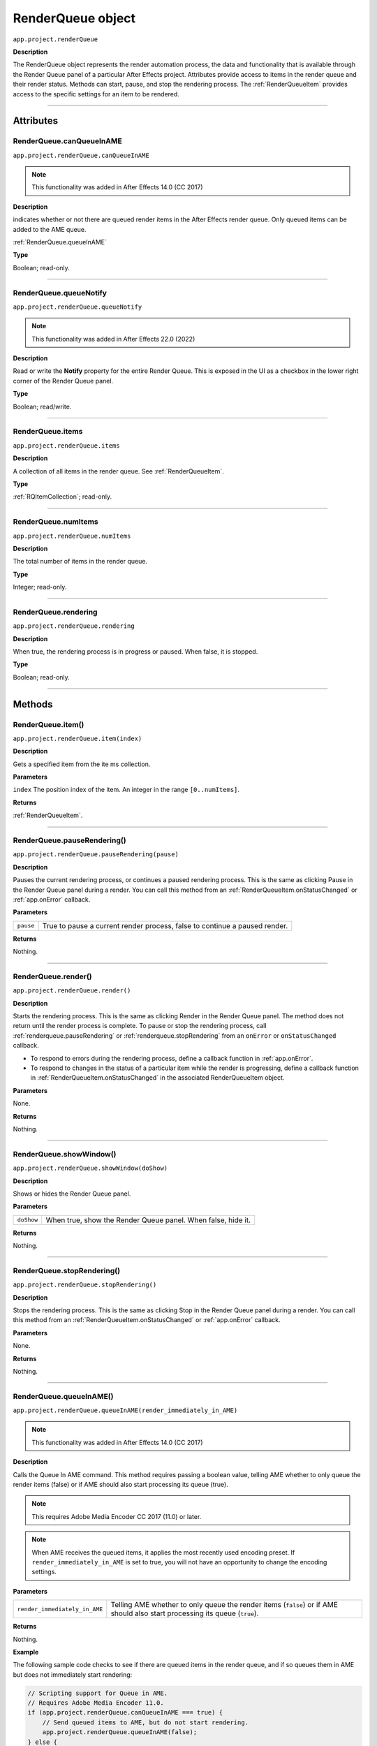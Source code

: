 .. _RenderQueue:

RenderQueue object
################################################

``app.project.renderQueue``

**Description**

The RenderQueue object represents the render automation process, the data and functionality that is available through the Render Queue panel of a particular After Effects project. Attributes provide access to items in the render queue and their render status. Methods can start, pause, and stop the rendering process. The :ref:`RenderQueueItem` provides access to the specific settings for an item to be rendered.

----

==========
Attributes
==========

.. _RenderQueue.canQueueInAME:

RenderQueue.canQueueInAME
*********************************************

``app.project.renderQueue.canQueueInAME``

.. note::
   This functionality was added in After Effects 14.0 (CC 2017)

**Description**

indicates whether or not there are queued render items in the After Effects render queue. Only queued items can be added to the AME queue.

:ref:`RenderQueue.queueInAME`

**Type**

Boolean; read-only.

----

.. _RenderQueue.queueNotify:

RenderQueue.queueNotify
*********************************************

``app.project.renderQueue.queueNotify``

.. note::
   This functionality was added in After Effects 22.0 (2022)

**Description**

Read or write the **Notify** property for the entire Render Queue. 
This is exposed in the UI as a checkbox in the lower right corner of the Render Queue panel.

**Type**

Boolean; read/write.

----

.. _RenderQueue.items:

RenderQueue.items
*********************************************

``app.project.renderQueue.items``

**Description**

A collection of all items in the render queue. See :ref:`RenderQueueItem`.

**Type**

:ref:`RQItemCollection`; read-only.

----

.. _RenderQueue.numItems:

RenderQueue.numItems
*********************************************

``app.project.renderQueue.numItems``

**Description**

The total number of items in the render queue.

**Type**

Integer; read-only.

----

.. _RenderQueue.rendering:

RenderQueue.rendering
*********************************************

``app.project.renderQueue.rendering``

**Description**

When true, the rendering process is in progress or paused. When false, it is stopped.

**Type**

Boolean; read-only.

----

=======
Methods
=======

.. _RenderQueue.item:

RenderQueue.item()
*********************************************

``app.project.renderQueue.item(index)``

**Description**

Gets a specified item from the ite ms collection.

**Parameters**

``index``
The position index of the item. An integer in the range ``[0..numItems]``.

**Returns**

:ref:`RenderQueueItem`.

----

.. _RenderQueue.pauseRendering:

RenderQueue.pauseRendering()
*********************************************

``app.project.renderQueue.pauseRendering(pause)``

**Description**

Pauses the current rendering process, or continues a paused rendering process. This is the same as clicking Pause in the Render Queue panel during a render. You can call this method from an :ref:`RenderQueueItem.onStatusChanged` or :ref:`app.onError` callback.

**Parameters**

=========  ====================================================================
``pause``  True to pause a current render process, false to continue a paused
           render.
=========  ====================================================================

**Returns**

Nothing.

----

.. _RenderQueue.render:

RenderQueue.render()
*********************************************

``app.project.renderQueue.render()``

**Description**

Starts the rendering process. This is the same as clicking Render in the Render Queue panel. The method does not return until the render process is complete. To pause or stop the rendering process, call :ref:`renderqueue.pauseRendering` or :ref:`renderqueue.stopRendering` from an ``onError`` or ``onStatusChanged`` callback.

-  To respond to errors during the rendering process, define a callback function in :ref:`app.onError`.
-  To respond to changes in the status of a particular item while the render is progressing, define a callback function in :ref:`RenderQueueItem.onStatusChanged` in the associated RenderQueueItem object.

**Parameters**

None.

**Returns**

Nothing.

----

.. _RenderQueue.showWindow:

RenderQueue.showWindow()
*********************************************

``app.project.renderQueue.showWindow(doShow)``

**Description**

Shows or hides the Render Queue panel.

**Parameters**

==========  =============================================================
``doShow``  When true, show the Render Queue panel. When false, hide it.
==========  =============================================================

**Returns**

Nothing.

----

.. _RenderQueue.stopRendering:

RenderQueue.stopRendering()
*********************************************

``app.project.renderQueue.stopRendering()``

**Description**

Stops the rendering process. This is the same as clicking Stop in the Render Queue panel during a render. You can call this method from an :ref:`RenderQueueItem.onStatusChanged` or :ref:`app.onError` callback.

**Parameters**

None.

**Returns**

Nothing.

----

.. _RenderQueue.queueInAME:

RenderQueue.queueInAME()
*********************************************

``app.project.renderQueue.queueInAME(render_immediately_in_AME)``

.. note::
   This functionality was added in After Effects 14.0 (CC 2017)

**Description**

Calls the Queue In AME command. This method requires passing a boolean value, telling AME whether to only queue the render items (false) or if AME should also start processing its queue (true).

.. note::
   This requires Adobe Media Encoder CC 2017 (11.0) or later.

.. note::
   When AME receives the queued items, it applies the most recently used encoding preset. If ``render_immediately_in_AME`` is set to true, you will not have an opportunity to change the encoding settings.

**Parameters**

=============================  ==============================================================
``render_immediately_in_AME``  Telling AME whether to only queue the render items (``false``)
                               or if AME should also start processing its queue (``true``).
=============================  ==============================================================

**Returns**

Nothing.

**Example**

The following sample code checks to see if there are queued items in the render queue, and if so queues them in AME but does not immediately start rendering:

.. code:: javascript

    // Scripting support for Queue in AME.
    // Requires Adobe Media Encoder 11.0.
    if (app.project.renderQueue.canQueueInAME === true) {
        // Send queued items to AME, but do not start rendering.
        app.project.renderQueue.queueInAME(false);
    } else {
        alert("There are no queued item in the Render Queue.");
    }
